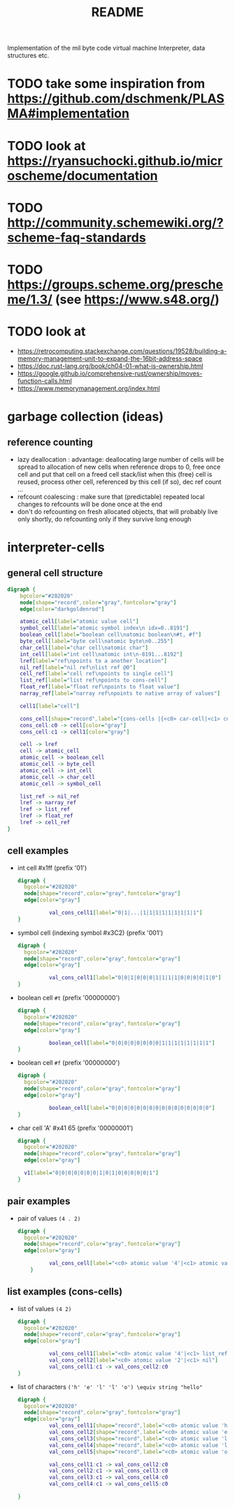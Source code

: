 #+title: README
Implementation of the mil byte code virtual machine
Interpreter, data structures etc.
* TODO take some inspiration from https://github.com/dschmenk/PLASMA#implementation
* TODO look at https://ryansuchocki.github.io/microscheme/documentation
* TODO http://community.schemewiki.org/?scheme-faq-standards
* TODO https://groups.scheme.org/prescheme/1.3/ (see https://www.s48.org/)
* TODO look at
- https://retrocomputing.stackexchange.com/questions/19528/building-a-memory-management-unit-to-expand-the-16bit-address-space
- https://doc.rust-lang.org/book/ch04-01-what-is-ownership.html
- https://google.github.io/comprehensive-rust/ownership/moves-function-calls.html
- https://www.memorymanagement.org/index.html
* garbage collection (ideas)
** reference counting
- lazy deallocation : advantage: deallocating large number of cells will be spread to allocation of new cells
  when reference drops to 0, free once cell and put that cell on a freed cell stack/list
  when this (free) cell is reused, process other cell, referenced by this cell (if so), dec ref count ...
- refcount coalescing : make sure that (predictable) repeated local changes to refcounts will be done once at the end
- don't do refcounting on fresh allocated objects, that will probably live only shortly, do refcounting only if they survive long enough
* interpreter-cells
** general cell structure
#+begin_src dot :file interpreter-cells.png
  digraph {
      bgcolor="#202020"
      node[shape="record",color="gray",fontcolor="gray"]
      edge[color="darkgoldenrod"]

      atomic_cell[label="atomic value cell"]
      symbol_cell[label="atomic symbol index\n idx=0..8191"]
      boolean_cell[label="boolean cell\natomic boolean\n#t, #f"]
      byte_cell[label="byte cell\natomic byte\n0..255"]
      char_cell[label="char cell\natomic char"]
      int_cell[label="int cell\natomic int\n-8191...8192"]
      lref[label="ref\npoints to a another location"]
      nil_ref[label="nil ref\nlist ref @0"]
      cell_ref[label="cell ref\npoints to single cell"]
      list_ref[label="list ref\npoints to cons-cell"]
      float_ref[label="float ref\npoints to float value"]
      narray_ref[label="narray ref\npoints to native array of values"]

      cell1[label="cell"]

      cons_cell[shape="record",label="{cons-cells |{<c0> car-cell|<c1> cdr-cell}}"]
      cons_cell:c0 -> cell[color="gray"]
      cons_cell:c1 -> cell1[color="gray"]

      cell -> lref
      cell -> atomic_cell
      atomic_cell -> boolean_cell
      atomic_cell -> byte_cell
      atomic_cell -> int_cell
      atomic_cell -> char_cell
      atomic_cell -> symbol_cell

      list_ref -> nil_ref
      lref -> narray_ref
      lref -> list_ref
      lref -> float_ref
      lref -> cell_ref
  }
#+end_src

#+RESULTS:
[[file:interpreter-cells.png]]
the type of a reference is defined by a page->type function. each page is populated with one type of elements (either single cells,
cons-cells, floats, or a native array). if there is need to find out the type of a reference, use its upper byte to lookup the type in a
page->type table.
** cell examples
- int cell #x1ff (prefix '01')
  #+begin_src dot :file cell-example.int-cell-1ff.png
    digraph {
      bgcolor="#202020"
      node[shape="record",color="gray",fontcolor="gray"]
      edge[color="gray"]

              val_cons_cell1[label="0|1|...|1|1|1|1|1|1|1|1|1"]
    }
  #+end_src

  #+RESULTS:
  [[file:cell-example.int-cell-1ff.png]]

- symbol cell (indexing symbol #x3C2) (prefix '001')
  #+begin_src dot :file cell-example.symbol-cell-c2.png
    digraph {
      bgcolor="#202020"
      node[shape="record",color="gray",fontcolor="gray"]
      edge[color="gray"]

              val_cons_cell1[label="0|0|1|0|0|0|1|1|1|1|0|0|0|0|1|0"]
    }
  #+end_src

  #+RESULTS:
  [[file:cell-example.symbol-cell-c2.png]]

- boolean cell ~#t~ (prefix '00000000')
  #+begin_src dot :file cell-example.boolean-cell.png
    digraph {
      bgcolor="#202020"
      node[shape="record",color="gray",fontcolor="gray"]
      edge[color="gray"]

              boolean_cell[label="0|0|0|0|0|0|0|0|1|1|1|1|1|1|1|1"]
    }

  #+end_src
  
  #+RESULTS:
  [[file:cell-example.boolean-cell.png]]

- boolean cell ~#f~ (prefix '00000000')
  #+begin_src dot :file cell-example.boolean-cell.false.png
    digraph {
      bgcolor="#202020"
      node[shape="record",color="gray",fontcolor="gray"]
      edge[color="gray"]

              boolean_cell[label="0|0|0|0|0|0|0|0|0|0|0|0|0|0|0|0"]
    }

  #+end_src

  #+RESULTS:
  [[file:cell-example.boolean-cell.false.png]]

- char cell 'A' #x41 65 (prefix '00000001')
  #+begin_src dot :file cell-example.char-cell-A.png
    digraph {
      bgcolor="#202020"
      node[shape="record",color="gray",fontcolor="gray"]
      edge[color="gray"]

      v1[label="0|0|0|0|0|0|0|1|0|1|0|0|0|0|0|1"]
    }
  #+end_src

  #+RESULTS:
  [[file:cell-example.char-cell-A.png]]

** pair examples
- pair of values ~(4 . 2)~
  #+begin_src dot :file pair-excamples.of-values.png
    digraph {
      bgcolor="#202020"
      node[shape="record",color="gray",fontcolor="gray"]
      edge[color="gray"]

              val_cons_cell[label="<c0> atomic value '4'|<c1> atomic value '2'"]
        }
  #+end_src

  #+RESULTS:
  [[file:pair-excamples.of-values.png]]

** list examples (cons-cells)
- list of values ~(4 2)~
  #+begin_src dot :file cons-cells.list-of-values.png
    digraph {
      bgcolor="#202020"
      node[shape="record",color="gray",fontcolor="gray"]
      edge[color="gray"]

              val_cons_cell1[label="<c0> atomic value '4'|<c1> list_ref to next cons-cell"]
              val_cons_cell2[label="<c0> atomic value '2'|<c1> nil"]
              val_cons_cell1:c1 -> val_cons_cell2:c0
    }
  #+end_src

  #+RESULTS:
  [[file:cons-cells.list-of-values.png]]

- list of characters ~('h' 'e' 'l' 'l' 'o') \equiv string "hello"~
  #+begin_src dot :file cons-cells.list-of-characters.png
    digraph {
      bgcolor="#202020"
      node[shape="record",color="gray",fontcolor="gray"]
      edge[color="gray"]
              val_cons_cell1[shape="record",label="<c0> atomic value 'h'|<c1> list_ref to next cons-cell"]
              val_cons_cell2[shape="record",label="<c0> atomic value 'e'|<c1> list_ref to next cons-cell"]
              val_cons_cell3[shape="record",label="<c0> atomic value 'l'|<c1> list_ref to next cons-cell"]
              val_cons_cell4[shape="record",label="<c0> atomic value 'l'|<c1> list_ref to next cons-cell"]
              val_cons_cell5[shape="record",label="<c0> atomic value 'o'|<c1> nil"]

              val_cons_cell1:c1 -> val_cons_cell2:c0
              val_cons_cell2:c1 -> val_cons_cell3:c0
              val_cons_cell3:c1 -> val_cons_cell4:c0
              val_cons_cell4:c1 -> val_cons_cell5:c0

    }
  #+end_src

  #+RESULTS:
  [[file:cons-cells.list-of-characters.png]]

